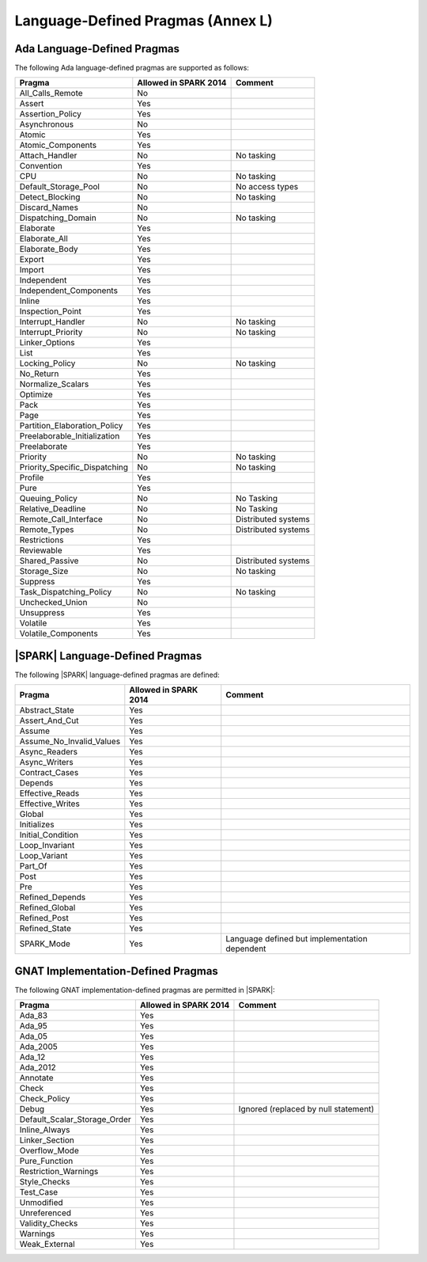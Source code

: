 .. _language_defined_pragmas:

Language-Defined Pragmas (Annex L)
==================================

Ada Language-Defined Pragmas
----------------------------

.. _tu-fe-language_defined_pragmas-01:

The following Ada language-defined pragmas are supported as follows:

============================= ====================== ===============================================
Pragma                        Allowed in SPARK 2014  Comment
============================= ====================== ===============================================
All_Calls_Remote	      No
Assert             	      Yes
Assertion_Policy	      Yes
Asynchronous       	      No
Atomic          	      Yes
Atomic_Components  	      Yes
Attach_Handler     	      No		     No tasking
Convention         	      Yes
CPU             	      No		     No tasking
Default_Storage_Pool   	      No		     No access types
Detect_Blocking	  	      No		     No tasking
Discard_Names 	  	      No
Dispatching_Domain 	      No		     No tasking
Elaborate          	      Yes
Elaborate_All      	      Yes
Elaborate_Body     	      Yes
Export             	      Yes
Import             	      Yes
Independent        	      Yes
Independent_Components 	      Yes
Inline             	      Yes
Inspection_Point   	      Yes
Interrupt_Handler  	      No		     No tasking
Interrupt_Priority 	      No		     No tasking
Linker_Options     	      Yes
List               	      Yes
Locking_Policy    	      No		     No tasking
No_Return          	      Yes
Normalize_Scalars  	      Yes
Optimize           	      Yes
Pack              	      Yes
Page               	      Yes
Partition_Elaboration_Policy  Yes
Preelaborable_Initialization  Yes
Preelaborate       	      Yes
Priority  	  	      No		     No tasking
Priority_Specific_Dispatching No  		     No tasking
Profile            	      Yes
Pure               	      Yes
Queuing_Policy 	 	      No		     No Tasking
Relative_Deadline  	      No		     No Tasking
Remote_Call_Interface 	      No		     Distributed systems
Remote_Types 	 	      No		     Distributed systems
Restrictions 	 	      Yes
Reviewable         	      Yes
Shared_Passive     	      No                     Distributed systems
Storage_Size 	 	      No		     No tasking
Suppress           	      Yes
Task_Dispatching_Policy       No		     No tasking
Unchecked_Union	 	      No
Unsuppress 	  	      Yes
Volatile           	      Yes
Volatile_Components 	      Yes
============================= ====================== ===============================================


|SPARK| Language-Defined Pragmas
--------------------------------

.. _tu-fe-language_defined_pragmas-02:

The following |SPARK| language-defined pragmas are defined:

============================= ====================== =================================================
Pragma                        Allowed in SPARK 2014  Comment
============================= ====================== =================================================
Abstract_State	 	      Yes
Assert_And_Cut	 	      Yes
Assume		 	      Yes
Assume_No_Invalid_Values      Yes
Async_Readers		      Yes
Async_Writers		      Yes
Contract_Cases     	      Yes
Depends		 	      Yes
Effective_Reads		      Yes
Effective_Writes	      Yes
Global		 	      Yes
Initializes	  	      Yes
Initial_Condition  	      Yes
Loop_Invariant	 	      Yes
Loop_Variant	  	      Yes
Part_Of			      Yes
Post		  	      Yes
Pre		  	      Yes
Refined_Depends    	      Yes
Refined_Global	 	      Yes
Refined_Post 	 	      Yes
Refined_State 	 	      Yes
SPARK_Mode         	      Yes                    Language defined but implementation dependent
============================= ====================== =================================================

GNAT Implementation-Defined Pragmas
-----------------------------------

.. _tu-fe-language_defined_pragmas-03:

The following GNAT implementation-defined pragmas are permitted in |SPARK|:

============================= ====================== =================================================
Pragma                        Allowed in SPARK 2014  Comment
============================= ====================== =================================================
Ada_83			      Yes
Ada_95			      Yes
Ada_05			      Yes
Ada_2005		      Yes
Ada_12             	      Yes
Ada_2012           	      Yes
Annotate		      Yes
Check	 		      Yes
Check_Policy 		      Yes
Debug			      Yes		     Ignored (replaced by null statement)
Default_Scalar_Storage_Order  Yes
Inline_Always      	      Yes
Linker_Section      	      Yes
Overflow_Mode                 Yes
Pure_Function      	      Yes
Restriction_Warnings  	      Yes
Style_Checks      	      Yes
Test_Case          	      Yes
Unmodified                    Yes
Unreferenced                  Yes
Validity_Checks               Yes
Warnings           	      Yes
Weak_External          	      Yes
============================= ====================== =================================================

